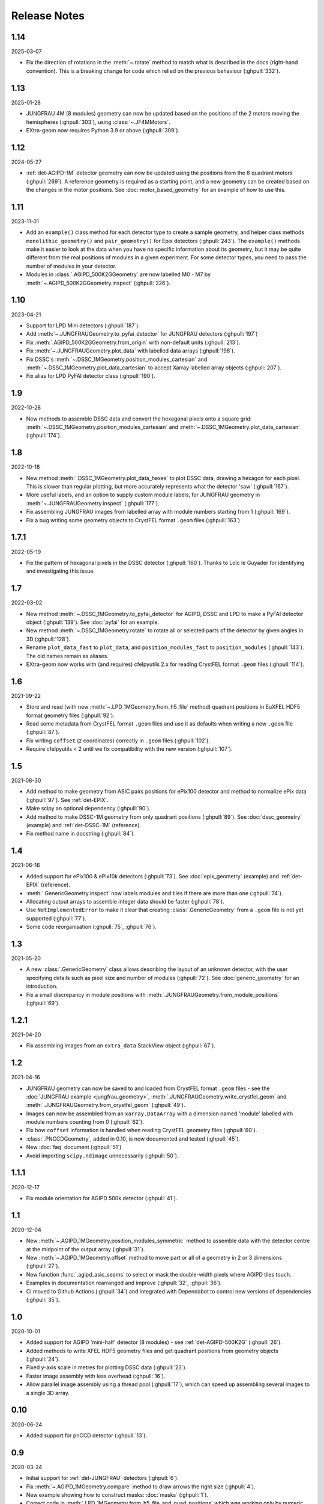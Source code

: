Release Notes
=============

1.14
----

2025-03-07

- Fix the direction of rotations in the :meth:`~.rotate` method to match what is
  described in the docs (right-hand convention). This is a breaking change for
  code which relied on the previous behaviour (:ghpull:`332`).

1.13
----

2025-01-28

- JUNGFRAU 4M (8 modules) geometry can now be updated based on the positions of
  the 2 motors moving the hemispheres (:ghpull:`303`), using
  :class:`~.JF4MMotors`.
- EXtra-geom now requires Python 3.9 or above (:ghpull:`309`).

1.12
----

2024-05-27

- :ref:`det-AGIPD-1M` detector geometry can now be updated using the positions
  from the 8 quadrant motors (:ghpull:`269`). A reference geometry is required
  as a starting point, and a new geometry can be created based on the changes in
  the motor positions. See :doc:`motor_based_geometry` for an example of how to
  use this.

1.11
----

2023-11-01

- Add an ``example()`` class method for each detector type to create a sample
  geometry, and helper class methods ``monolithic_geometry()`` and ``pair_geometry()``
  for Epix detectors  (:ghpull:`243`). The ``example()`` methods make it easier to look at the data when you
  have no specific information about its geometry, but it may be quite different
  from the real positions of modules in a given experiment. For some detector
  types, you need to pass the number of modules in your detector.
- Modules in :class:`.AGIPD_500K2GGeometry` are now labelled M0 - M7 by
  :meth:`~.AGIPD_500K2GGeometry.inspect` (:ghpull:`226`).

1.10
----

2023-04-21

- Support for LPD Mini detectors (:ghpull:`187`).
- Add :meth:`~.JUNGFRAUGeometry.to_pyfai_detector` for JUNGFRAU detectors
  (:ghpull:`197`)
- Fix :meth:`.AGIPD_500K2GGeometry.from_origin` with non-default units
  (:ghpull:`213`).
- Fix :meth:`~.JUNGFRAUGeometry.plot_data` with labelled data arrays
  (:ghpull:`198`).
- Fix DSSC's :meth:`~.DSSC_1MGeometry.position_modules_cartesian` and
  :meth:`~.DSSC_1MGeometry.plot_data_cartesian` to accept Xarray labelled array
  objects (:ghpull:`207`).
- Fix alias for LPD PyFAI detector class (:ghpull:`190`).


1.9
---

2022-10-28

- New methods to assemble DSSC data and convert the hexagonal pixels onto a
  square grid: :meth:`~.DSSC_1MGeometry.position_modules_cartesian` and
  :meth:`~.DSSC_1MGeometry.plot_data_cartesian` (:ghpull:`174`).

1.8
---

2022-10-18

- New method :meth:`.DSSC_1MGeometry.plot_data_hexes` to plot DSSC data, drawing
  a hexagon for each pixel. This is slower than regular plotting, but more
  accurately represents what the detector 'saw' (:ghpull:`167`).
- More useful labels, and an option to supply custom module labels, for JUNGFRAU
  geometry in :meth:`~.JUNGFRAUGeometry.inspect` (:ghpull:`177`).
- Fix assembling JUNGFRAU images from labelled array with module numbers
  starting from 1 (:ghpull:`169`).
- Fix a bug writing some geometry objects to CrystFEL format ``.geom``
  files (:ghpull:`163`)

1.7.1
-----

2022-05-19

- Fix the pattern of hexagonal pixels in the DSSC detector (:ghpull:`160`).
  Thanks to Loïc le Guyader for identifying and investigating this issue.

1.7
---

2022-03-02

- New method :meth:`~.DSSC_1MGeometry.to_pyfai_detector` for AGIPD, DSSC and LPD
  to make a PyFAI detector object (:ghpull:`139`). See :doc:`pyfai` for an example.
- New method :meth:`~.DSSC_1MGeometry.rotate` to rotate all or selected parts of
  the detector by given angles in 3D (:ghpull:`128`).
- Rename ``plot_data_fast`` to ``plot_data``, and ``position_modules_fast`` to
  ``position_modules`` (:ghpull:`143`). The old names remain as aliases.
- EXtra-geom now works with (and requires) cfelpyutils 2.x for reading
  CrystFEL format ``.geom`` files (:ghpull:`114`).

1.6
---

2021-09-22

- Store and read (with new :meth:`~.LPD_1MGeometry.from_h5_file` method)
  quadrant positions in EuXFEL HDF5 format geometry files (:ghpull:`92`).
- Read some metadata from CrystFEL format ``.geom`` files and use it as defaults
  when writing a new ``.geom`` file (:ghpull:`87`).
- Fix writing ``coffset`` (z coordinates) correctly in ``.geom`` files
  (:ghpull:`102`).
- Require cfelpyutils < 2 until we fix compatibility with the new version
  (:ghpull:`107`).

1.5
---

2021-08-30

- Add method to make geometry from ASIC pairs positions for ePix100 detector and method
  to normalize ePix data (:ghpull:`97`). See :ref:`det-EPIX`.
- Make scipy an optional dependency (:ghpull:`90`).
- Add method to make DSSC-1M geometry from only quadrant positions (:ghpull:`89`). See
  :doc:`dssc_geometry` (example) and :ref:`det-DSSC-1M` (reference).
- Fix method name in docstring (:ghpull:`84`).

1.4
---

2021-06-16

- Added support for ePix100 & ePix10k detectors (:ghpull:`73`). See
  :doc:`epix_geometry` (example) and :ref:`det-EPIX` (reference).
- :meth:`.GenericGeometry.inspect` now labels modules and tiles if there
  are more than one (:ghpull:`74`).
- Allocating output arrays to assemble integer data should be faster
  (:ghpull:`78`).
- Use ``NotImplementedError`` to make it clear that creating
  :class:`.GenericGeometry` from a ``.geom`` file is not yet supported
  (:ghpull:`77`).
- Some code reorganisation (:ghpull:`75`, :ghpull:`76`).

1.3
---

2021-05-20

- A new :class:`.GenericGeometry` class allows describing the layout of an unknown
  detector, with the user specifying details such as pixel size and number of
  modules (:ghpull:`72`). See :doc:`generic_geometry` for an introduction.
- Fix a small discrepancy in module positions with
  :meth:`.JUNGFRAUGeometry.from_module_positions` (:ghpull:`69`).

1.2.1
-----

2021-04-20

- Fix assembling images from an ``extra_data`` StackView object (:ghpull:`67`).

1.2
---

2021-04-16

- JUNGFRAU geometry can now be saved to and loaded from CrystFEL format
  ``.geom`` files - see the :doc:`JUNGFRAU example <jungfrau_geometry>`,
  :meth:`.JUNGFRAUGeometry.write_crystfel_geom` and
  :meth:`.JUNGFRAUGeometry.from_crystfel_geom` (:ghpull:`49`).
- Images can now be assembled from an ``xarray.DataArray`` with a dimension
  named 'module' labelled with module numbers counting from 0 (:ghpull:`62`).
- Fix how ``coffset`` information is handled when reading CrystFEL geometry
  files (:ghpull:`60`).
- :class:`.PNCCDGeometry`, added in 0.10, is now documented and tested
  (:ghpull:`45`).
- New :doc:`faq` document (:ghpull:`51`)
- Avoid importing ``scipy.ndimage`` unnecessarily (:ghpull:`50`).

1.1.1
-----

2020-12-17

- Fix module orientation for AGIPD 500k detector (:ghpull:`41`).

1.1
---

2020-12-04

- New :meth:`~.AGIPD_1MGeometry.position_modules_symmetric` method to assemble
  data with the detector centre at the midpoint of the output array
  (:ghpull:`31`).
- New :meth:`~.AGIPD_1MGeometry.offset` method to move part or all of a geometry
  in 2 or 3 dimensions (:ghpull:`27`).
- New function :func:`.agipd_asic_seams` to select or mask the double-width
  pixels where AGIPD tiles touch.
- Examples in documentation rearranged and improve (:ghpull:`32`, :ghpull:`36`).
- CI moved to Github Actions (:ghpull:`34`) and integrated with Dependabot to
  control new versions of dependencies (:ghpull:`35`).

1.0
---

2020-10-01

- Added support for AGIPD 'mini-half' detector (8 modules) - see
  :ref:`det-AGIPD-500K2G` (:ghpull:`26`).
- Added methods to write XFEL HDF5 geometry files and get quadrant positions
  from geometry objects (:ghpull:`24`).
- Fixed y-axis scale in metres for plotting DSSC data (:ghpull:`23`).
- Faster image assembly with less overhead (:ghpull:`16`).
- Allow parallel image assembly using a thread pool (:ghpull:`17`), which can
  speed up assembling several images to a single 3D array.

0.10
----

2020-06-24

- Added support for pnCCD detector (:ghpull:`13`).

0.9
---

2020-03-24

- Initial support for :ref:`det-JUNGFRAU` detectors (:ghpull:`6`).
- Fix :meth:`~.AGIPD_1MGeometry.compare` method to draw arrows the right size
  (:ghpull:`4`).
- New example showing how to construct masks: :doc:`masks` (:ghpull:`1`).
- Correct code in :meth:`.LPD_1MGeometry.from_h5_file_and_quad_positions`
  which was working only by numeric coincidence (:ghpull:`7`).

0.8
---

2019-11-18

First separated version. No functional changes from karabo_data 0.7.

Earlier history
---------------

The code in EXtra-geom was previously released as *karabo_data*, up to version
0.7. See the `karabo_data release notes
<https://karabo-data.readthedocs.io/en/latest/changelog.html>`_ for changes
before the separation.
